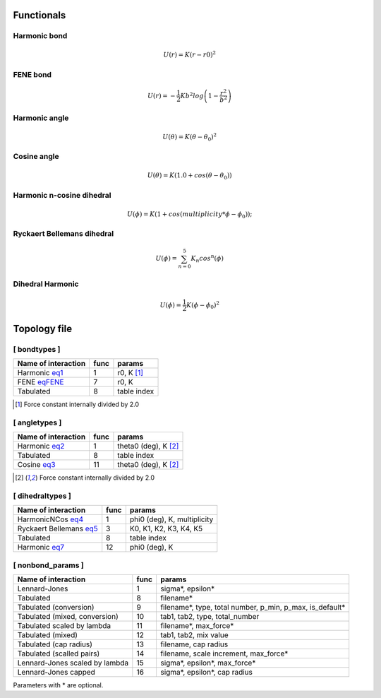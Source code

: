 Functionals
-----------

Harmonic bond
+++++++++++++

.. _eq1:

.. math::

   U(r) = K(r-r0)^2

FENE bond
++++++++++++++++

.. _eqFENE:

.. math::

   U(r) = -\frac{1}{2} K b^2 log \left( 1 - \frac{r^2}{b^2} \right)

Harmonic angle
++++++++++++++

.. _eq2:

.. math::

   U(\theta) = K(\theta - \theta_0)^2


Cosine angle
++++++++++++

.. _eq3:

.. math::

   U(\theta) = K(1.0 + cos(\theta - \theta_0))

Harmonic n-cosine dihedral
++++++++++++++++++++++++++

.. _eq4:

.. math::

   U(\phi) = K(1 + cos(multiplicity*\phi - \phi_0));


Ryckaert Bellemans dihedral
+++++++++++++++++++++++++++

.. _eq5:

.. math::

   U(\phi) = \sum^{5}_{n=0} K_n cos^n(\phi)


Dihedral Harmonic
++++++++++++++++++++++++++++

.. _eq7:

.. math::
   
   U(\phi) = \frac{1}{2} K (\phi - \phi_0)^2


Topology file
-------------

[ bondtypes ]
+++++++++++++

========================  =====  =======
Name of interaction       func   params
========================  =====  =======
Harmonic eq1_             1      r0, K [1]_
FENE eqFENE_              7      r0, K
Tabulated                 8      table index
========================  =====  =======

.. [1] Force constant internally divided by 2.0

[ angletypes ]
++++++++++++++

========================  =====  =======
Name of interaction       func   params
========================  =====  =======
Harmonic eq2_             1      theta0 (deg), K [2]_
Tabulated                 8      table index
Cosine   eq3_             11     theta0 (deg), K [2]_
========================  =====  =======

.. [2] Force constant internally divided by 2.0

[ dihedraltypes ]
+++++++++++++++++

========================  =====  =======
Name of interaction       func   params
========================  =====  =======
HarmonicNCos  eq4_        1      phi0 (deg), K, multiplicity
Ryckaert Bellemans  eq5_  3      K0, K1, K2, K3, K4, K5
Tabulated                 8      table index
Harmonic  eq7_            12     phi0 (deg), K
========================  =====  =======


[ nonbond_params ]
++++++++++++++++++

==============================  ====  ======
Name of interaction             func  params
==============================  ====  ======
Lennard-Jones                   1     sigma*, epsilon*
Tabulated                       8     filename*
Tabulated (conversion)          9     filename*, type, total number, p_min, p_max, is_default*
Tabulated (mixed, conversion)   10    tab1, tab2, type, total_number
Tabulated scaled by lambda      11    filename*, max_force*
Tabulated (mixed)               12    tab1, tab2, mix value
Tabulated (cap radius)          13    filename, cap radius
Tabulated (scalled pairs)       14    filename, scale increment, max_force*
Lennard-Jones scaled by lambda  15    sigma*, epsilon*, max_force*
Lennard-Jones capped            16    sigma*, epsilon*, cap radius
==============================  ====  ======

Parameters with * are optional.
